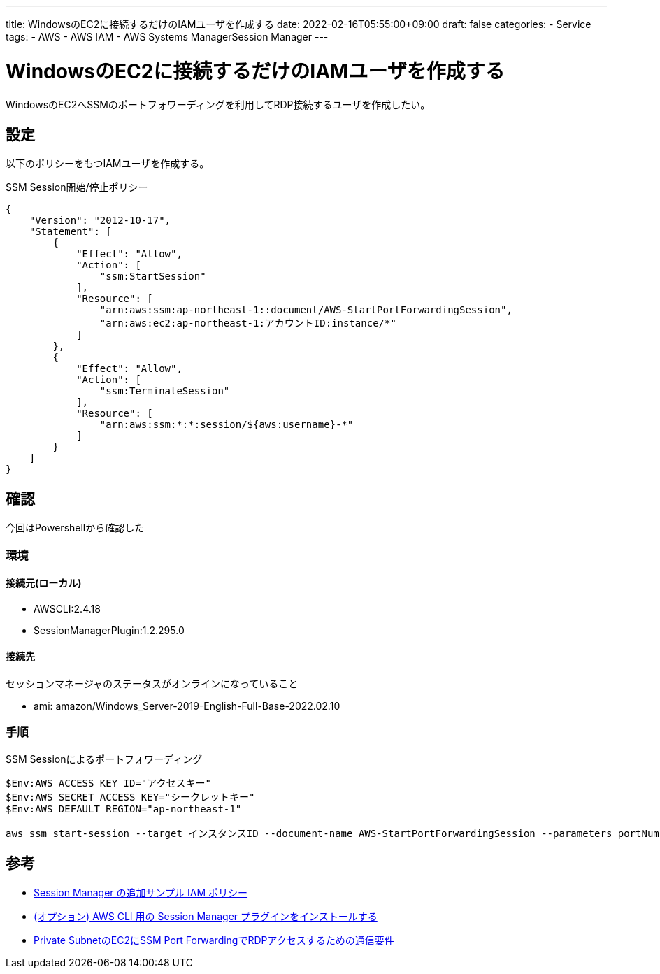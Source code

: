 ---
title: WindowsのEC2に接続するだけのIAMユーザを作成する
date: 2022-02-16T05:55:00+09:00
draft: false
categories:
  - Service
tags:
  - AWS
  - AWS IAM
  - AWS Systems ManagerSession Manager
---

= WindowsのEC2に接続するだけのIAMユーザを作成する

WindowsのEC2へSSMのポートフォワーディングを利用してRDP接続するユーザを作成したい。

== 設定

以下のポリシーをもつIAMユーザを作成する。

.SSM Session開始/停止ポリシー
[source,sh]
----
{
    "Version": "2012-10-17",
    "Statement": [
        {
            "Effect": "Allow",
            "Action": [
                "ssm:StartSession"
            ],
            "Resource": [
                "arn:aws:ssm:ap-northeast-1::document/AWS-StartPortForwardingSession",
                "arn:aws:ec2:ap-northeast-1:アカウントID:instance/*"
            ]
        },
        {
            "Effect": "Allow",
            "Action": [
                "ssm:TerminateSession"
            ],
            "Resource": [
                "arn:aws:ssm:*:*:session/${aws:username}-*"
            ]
        }
    ]
}
----

== 確認

今回はPowershellから確認した

=== 環境

==== 接続元(ローカル)

* AWSCLI:2.4.18
* SessionManagerPlugin:1.2.295.0

==== 接続先

セッションマネージャのステータスがオンラインになっていること

* ami: amazon/Windows_Server-2019-English-Full-Base-2022.02.10

=== 手順

.SSM Sessionによるポートフォワーディング
[source,ps1]
----
$Env:AWS_ACCESS_KEY_ID="アクセスキー"
$Env:AWS_SECRET_ACCESS_KEY="シークレットキー"
$Env:AWS_DEFAULT_REGION="ap-northeast-1"

aws ssm start-session --target インスタンスID --document-name AWS-StartPortForwardingSession --parameters portNumber=3389,localPortNumber=3389
----

== 参考

* https://docs.aws.amazon.com/ja_jp/systems-manager/latest/userguide/getting-started-restrict-access-examples.html[Session Manager の追加サンプル IAM ポリシー]
* https://docs.aws.amazon.com/ja_jp/systems-manager/latest/userguide/session-manager-working-with-install-plugin.html[(オプション) AWS CLI 用の Session Manager プラグインをインストールする]
* https://blog.serverworks.co.jp/tech/2019/10/29/ssm-port-forwarding-prereqs/#%E8%A3%9C%E8%B6%B31S3%E3%81%AEVPC-Endpoint%E3%82%82%E5%90%88%E3%82%8F%E3%81%9B%E3%81%A6%E4%BD%9C%E6%88%90%E3%81%99%E3%82%8B[Private SubnetのEC2にSSM Port ForwardingでRDPアクセスするための通信要件]